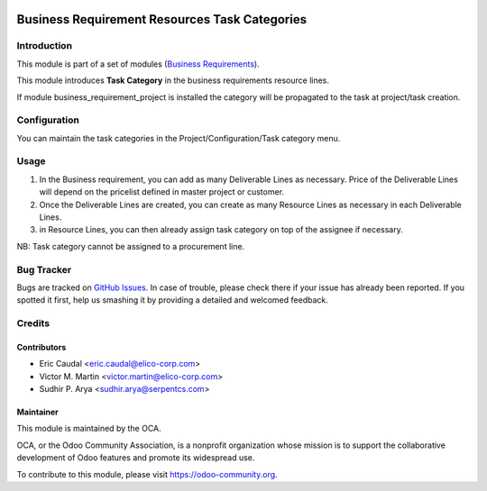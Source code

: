 .. image:: https://img.shields.io/badge/licence-AGPL--3-blue.svg
   :target: http://www.gnu.org/licenses/agpl-3.0-standalone.html
   :alt: License: AGPL-3

==============================================
Business Requirement Resources Task Categories
==============================================

Introduction
============

This module is part of a set of modules (`Business Requirements <https://github.com/OCA/business-requirement/blob/8.0/README.md>`_).


This module introduces **Task Category** in the business requirements resource lines.

If module business_requirement_project is installed the category will be propagated 
to the task at project/task creation.

Configuration
=============

You can maintain the task categories in the Project/Configuration/Task category menu.


Usage
=====

#. In the Business requirement, you can add as many Deliverable Lines as necessary. Price of the Deliverable Lines will depend on the pricelist defined in master project or customer.

#. Once the Deliverable Lines are created, you can create as many Resource Lines as necessary in each Deliverable Lines.

#. in Resource Lines, you can then already assign task category on top of the assignee if necessary.

NB: Task category cannot be assigned to a procurement line.

.. figure:: /business_requirement_deliverable_categ/static/img/bus_req_tags.png
   :width: 600 px
   :alt: Inputing the deliverables and resources lines


.. image:: https://odoo-community.org/website/image/ir.attachment/5784_f2813bd/datas
   :alt: Try me on Runbot
   :target: https://runbot.odoo-community.org/runbot/222/9.0


Bug Tracker
===========

Bugs are tracked on `GitHub Issues <https://github.com/OCA/business-requirement/issues>`_.
In case of trouble, please check there if your issue has already been reported.
If you spotted it first, help us smashing it by providing a detailed and welcomed feedback.

Credits
=======

Contributors
------------

* Eric Caudal <eric.caudal@elico-corp.com>
* Victor M. Martin <victor.martin@elico-corp.com>
* Sudhir P. Arya <sudhir.arya@serpentcs.com>

Maintainer
----------

.. image:: https://odoo-community.org/logo.png
   :alt: Odoo Community Association
   :target: https://odoo-community.org

This module is maintained by the OCA.

OCA, or the Odoo Community Association, is a nonprofit organization whose
mission is to support the collaborative development of Odoo features and
promote its widespread use.

To contribute to this module, please visit https://odoo-community.org.
